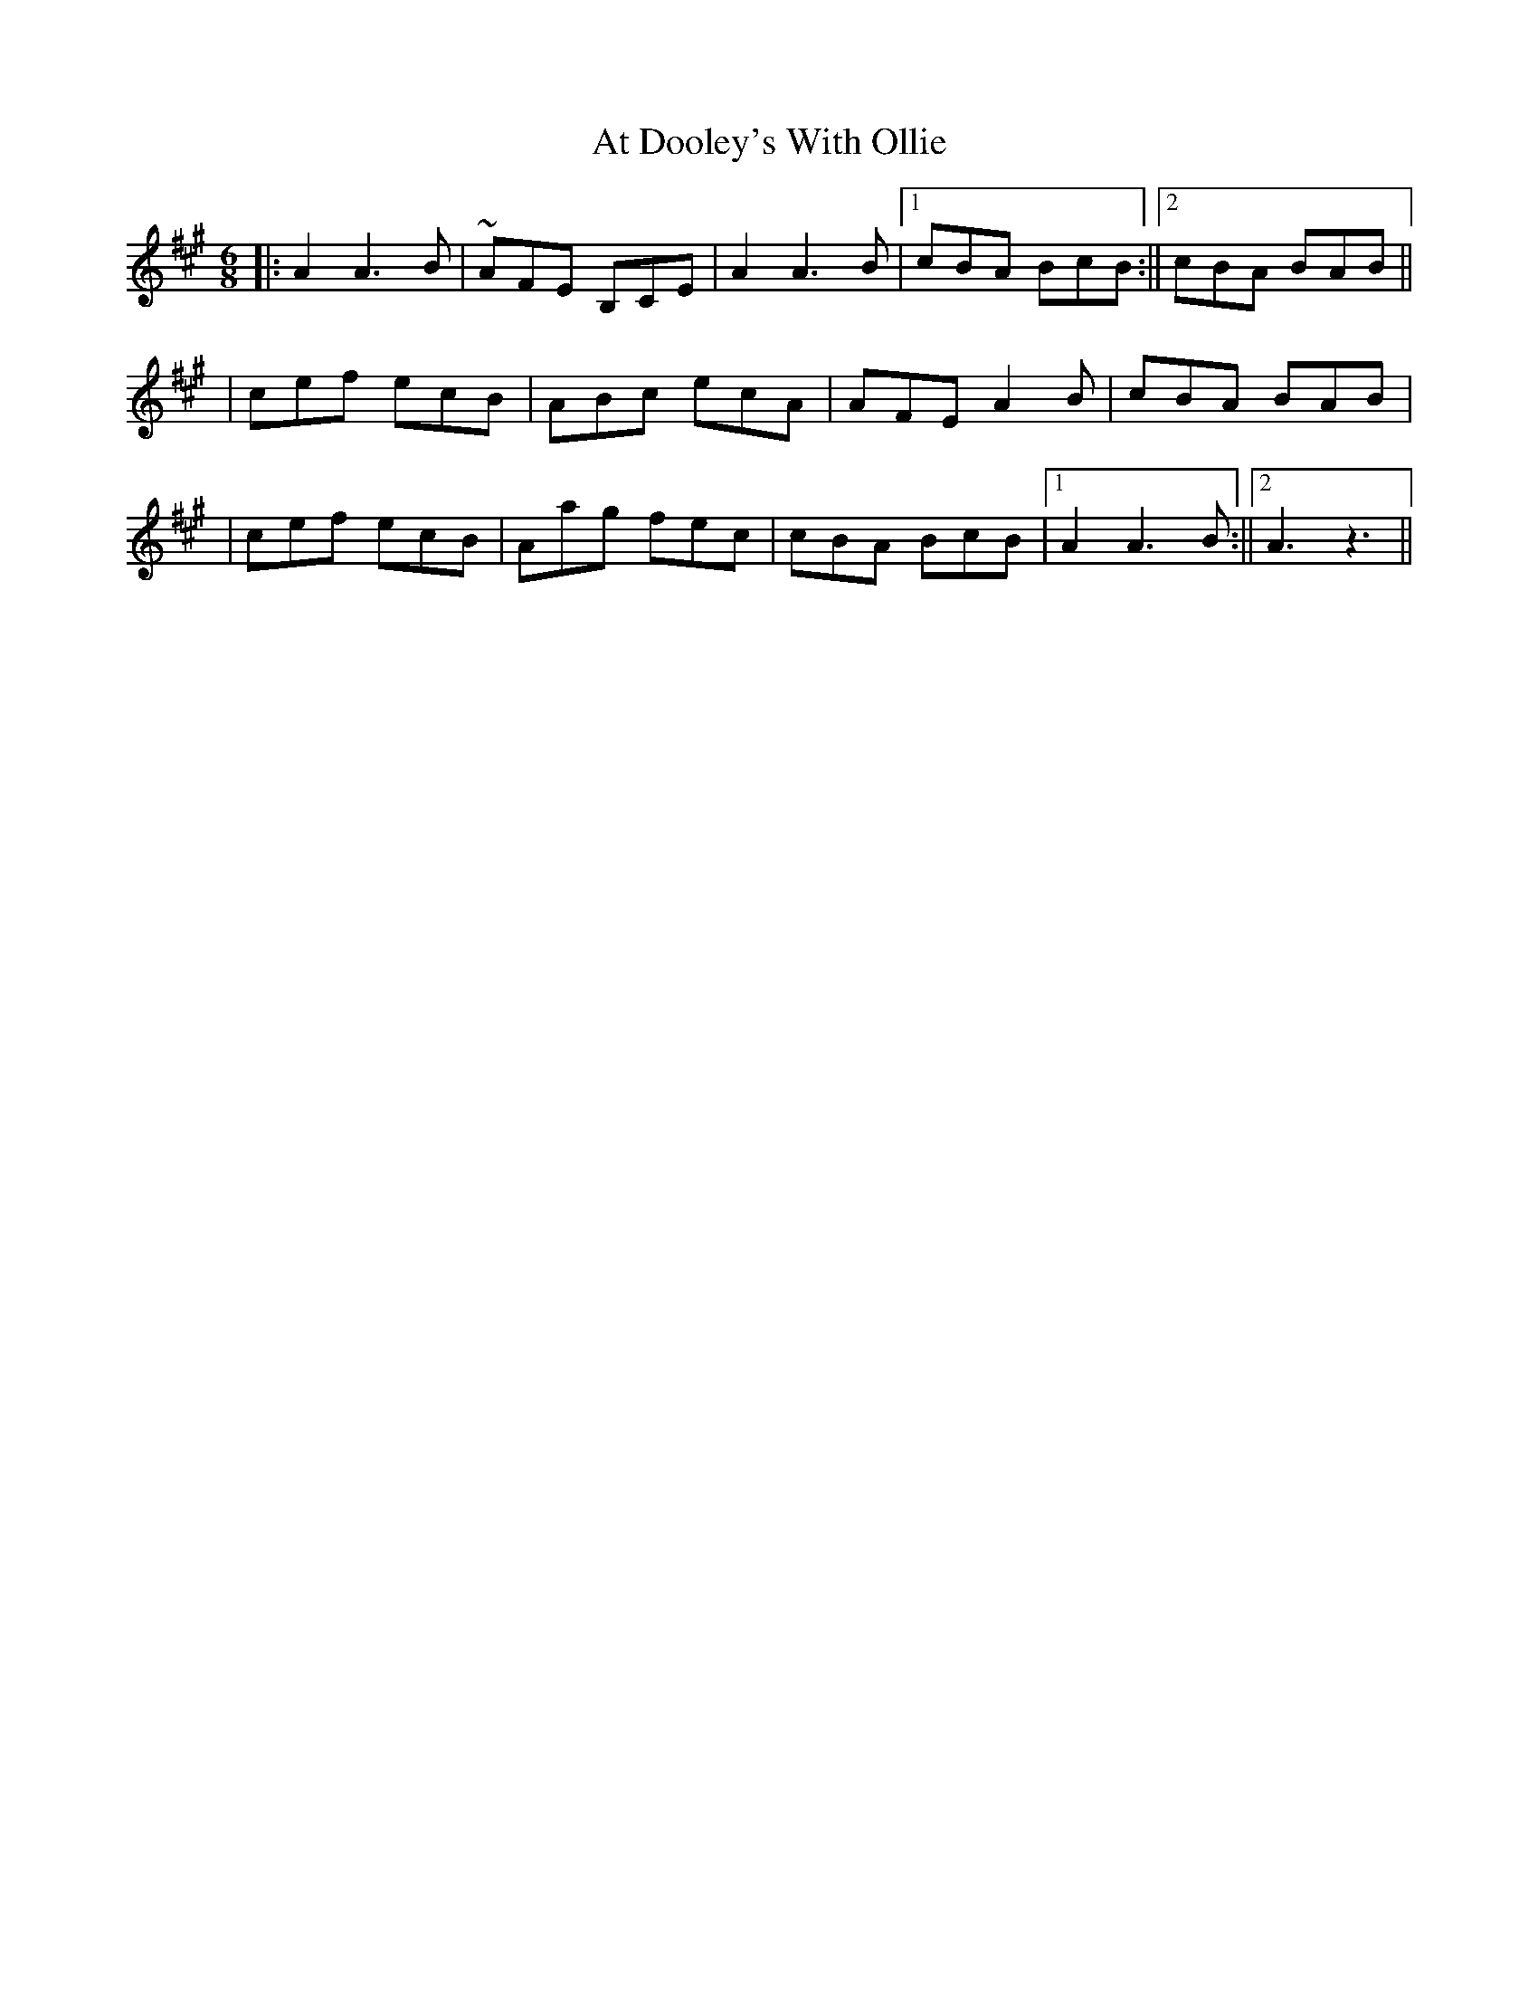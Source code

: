 X: 1
T: At Dooley's With Ollie
Z: Francesco Brusco
S: https://thesession.org/tunes/12380#setting20634
R: jig
M: 6/8
L: 1/8
K: Amaj
||:A2 A3 B|~AFE B,CE|A2 A3 B|1 cBA BcB:||2 cBA BAB||
|cef ecB|ABc ecA|AFE A2B|cBA BAB|
|cef ecB|Aag fec|cBA BcB|1 A2 A3 B:||2 A3z3||
